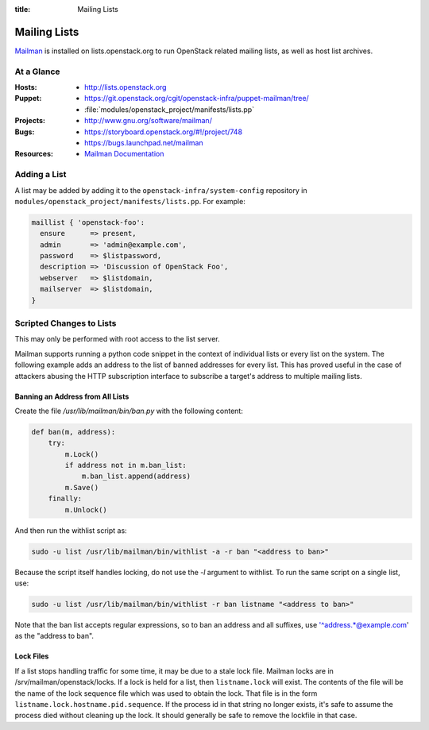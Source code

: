 :title: Mailing Lists

.. _lists:

Mailing Lists
#############

`Mailman <http://www.gnu.org/software/mailman/>`_ is installed on
lists.openstack.org to run OpenStack related mailing lists, as well as
host list archives.

At a Glance
===========

:Hosts:
  * http://lists.openstack.org
:Puppet:
  * https://git.openstack.org/cgit/openstack-infra/puppet-mailman/tree/
  * :file:`modules/openstack_project/manifests/lists.pp`
:Projects:
  * http://www.gnu.org/software/mailman/
:Bugs:
  * https://storyboard.openstack.org/#!/project/748
  * https://bugs.launchpad.net/mailman
:Resources:
  * `Mailman Documentation <http://www.gnu.org/software/mailman/docs.html>`_

Adding a List
=============

A list may be added by adding it to the ``openstack-infra/system-config``
repository in ``modules/openstack_project/manifests/lists.pp``.  For
example:

.. code-block:: ruby

  maillist { 'openstack-foo':
    ensure      => present,
    admin       => 'admin@example.com',
    password    => $listpassword,
    description => 'Discussion of OpenStack Foo',
    webserver   => $listdomain,
    mailserver  => $listdomain,
  }

Scripted Changes to Lists
=========================

This may only be performed with root access to the list server.

Mailman supports running a python code snippet in the context of
individual lists or every list on the system.  The following example
adds an address to the list of banned addresses for every list.  This
has proved useful in the case of attackers abusing the HTTP
subscription interface to subscribe a target's address to multiple
mailing lists.

Banning an Address from All Lists
---------------------------------

Create the file `/usr/lib/mailman/bin/ban.py` with the following
content:

.. code-block:: python

  def ban(m, address):
      try:
          m.Lock()
          if address not in m.ban_list:
              m.ban_list.append(address)
          m.Save()
      finally:
          m.Unlock()

And then run the withlist script as:

.. code-block:: bash

  sudo -u list /usr/lib/mailman/bin/withlist -a -r ban "<address to ban>"

Because the script itself handles locking, do not use the `-l`
argument to withlist.  To run the same script on a single list, use:

.. code-block:: bash

  sudo -u list /usr/lib/mailman/bin/withlist -r ban listname "<address to ban>"

Note that the ban list accepts regular expressions, so to ban an
address and all suffixes, use '^address.*@example.com' as the "address
to ban".

Lock Files
----------

If a list stops handling traffic for some time, it may be due to a
stale lock file.  Mailman locks are in /srv/mailman/openstack/locks.
If a lock is held for a list, then ``listname.lock`` will exist.  The
contents of the file will be the name of the lock sequence file which
was used to obtain the lock.  That file is in the form
``listname.lock.hostname.pid.sequence``.  If the process id in that
string no longer exists, it's safe to assume the process died without
cleaning up the lock.  It should generally be safe to remove the
lockfile in that case.
